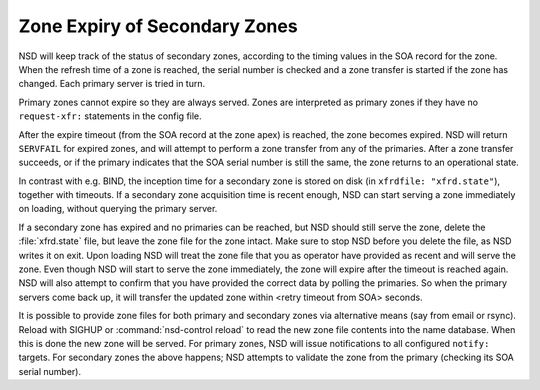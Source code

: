 Zone Expiry of Secondary Zones
==============================

NSD will keep track of the status of secondary zones, according to the timing
values in the SOA record for the zone. When the refresh time of a zone is
reached, the serial number is checked and a zone transfer is started if the zone
has changed. Each primary server is tried in turn.

Primary zones cannot expire so they are always served. Zones are interpreted
as primary zones if they have no ``request-xfr:`` statements in the config file.

After the expire timeout (from the SOA record at the zone apex) is reached, the
zone becomes expired. NSD will return ``SERVFAIL`` for expired zones, and will
attempt to perform a zone transfer from any of the primaries. After a zone
transfer succeeds, or if the primary indicates that the SOA serial number is
still the same, the zone returns to an operational state.

In contrast with e.g. BIND, the inception time for a secondary zone is stored on
disk (in ``xfrdfile: "xfrd.state"``), together with timeouts. If a secondary
zone acquisition time is recent enough, NSD can start serving a
zone immediately on loading, without querying the primary server.

If a secondary zone has expired and no primaries can be reached, but NSD
should still serve the zone, delete the :file:`xfrd.state`
file, but leave the zone file for the zone intact. Make sure to stop NSD before
you delete the file, as NSD writes it on exit. Upon loading NSD will treat the
zone file that you as operator have provided as recent and will serve the zone.
Even though NSD will start to serve the zone immediately, the zone will expire
after the timeout is reached again. NSD will also attempt to confirm that you
have provided the correct data by polling the primaries. So when the primary
servers come back up, it will transfer the updated zone within <retry timeout
from SOA> seconds.

It is possible to provide zone files for both primary and secondary
zones via alternative means (say from email or rsync). Reload with SIGHUP or
:command:`nsd-control reload` to read the new zone file contents into the name
database. When this is done the new zone will be served. For primary zones, NSD
will issue notifications to all configured ``notify:`` targets. For secondary
zones the above happens; NSD attempts to validate the zone from the primary
(checking its SOA serial number).
